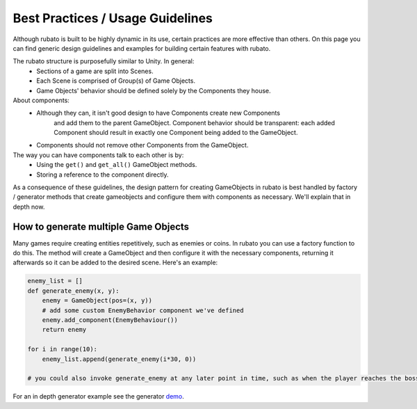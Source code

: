 #################################
Best Practices / Usage Guidelines
#################################

Although rubato is built to be highly dynamic in its use, certain practices are more effective than others.
On this page you can find generic design guidelines and examples for building certain features with rubato.

The rubato structure is purposefully similar to Unity. In general:
 * Sections of a game are split into Scenes.
 * Each Scene is comprised of Group(s) of Game Objects.
 * Game Objects' behavior should be defined solely by the Components they house.

About components:
 * Although they can, it isn't good design to have Components create new Components
    and add them to the parent GameObject. Component behavior should be transparent:
    each added Component should result in exactly one Component being added to the GameObject.
 * Components should not remove other Components from the GameObject.

The way you can have components talk to each other is by:
 * Using the ``get()`` and ``get_all()`` GameObject methods.
 * Storing a reference to the component directly.

As a consequence of these guidelines, the design pattern for creating GameObjects in rubato is best handled
by factory / generator methods that create gameobjects and configure them with components as necessary.
We'll explain that in depth now.

How to generate multiple Game Objects
*************************************

Many games require creating entities repetitively, such as enemies or coins.
In rubato you can use a factory function to do this.
The method will create a GameObject and then configure it with the necessary components,
returning it afterwards so it can be added to the desired scene.
Here's an example:

.. code-block:: python

    enemy_list = []
    def generate_enemy(x, y):
        enemy = GameObject(pos=(x, y))
        # add some custom EnemyBehavior component we've defined
        enemy.add_component(EnemyBehaviour())
        return enemy

    for i in range(10):
        enemy_list.append(generate_enemy(i*30, 0))

    # you could also invoke generate_enemy at any later point in time, such as when the player reaches the boss room


For an in depth generator example see the generator `demo <https://github.com/rubatopy/rubato/tree/main/demo/rubato_usage/generators.py>`__.
